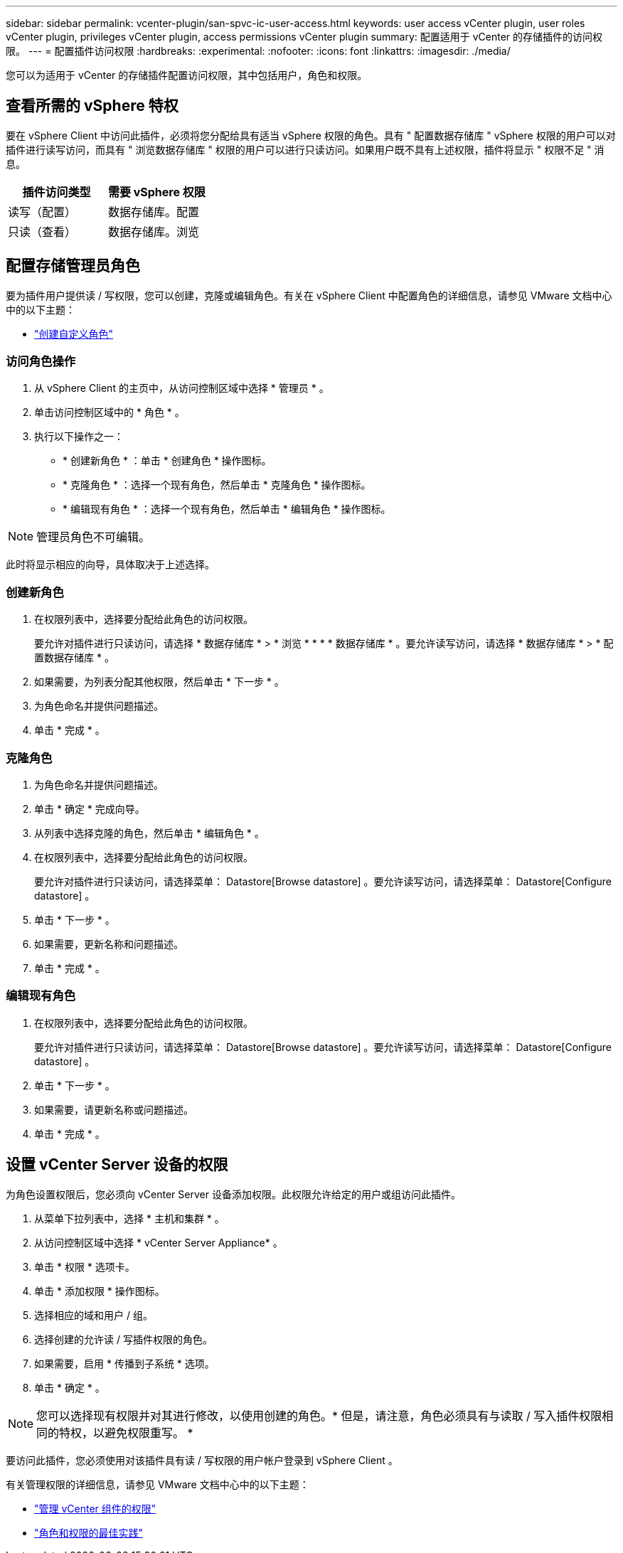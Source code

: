 ---
sidebar: sidebar 
permalink: vcenter-plugin/san-spvc-ic-user-access.html 
keywords: user access vCenter plugin, user roles vCenter plugin, privileges vCenter plugin, access permissions vCenter plugin 
summary: 配置适用于 vCenter 的存储插件的访问权限。 
---
= 配置插件访问权限
:hardbreaks:
:experimental: 
:nofooter: 
:icons: font
:linkattrs: 
:imagesdir: ./media/


[role="lead"]
您可以为适用于 vCenter 的存储插件配置访问权限，其中包括用户，角色和权限。



== 查看所需的 vSphere 特权

要在 vSphere Client 中访问此插件，必须将您分配给具有适当 vSphere 权限的角色。具有 " 配置数据存储库 " vSphere 权限的用户可以对插件进行读写访问，而具有 " 浏览数据存储库 " 权限的用户可以进行只读访问。如果用户既不具有上述权限，插件将显示 " 权限不足 " 消息。

|===
| 插件访问类型 | 需要 vSphere 权限 


| 读写（配置） | 数据存储库。配置 


| 只读（查看） | 数据存储库。浏览 
|===


== 配置存储管理员角色

要为插件用户提供读 / 写权限，您可以创建，克隆或编辑角色。有关在 vSphere Client 中配置角色的详细信息，请参见 VMware 文档中心中的以下主题：

* https://docs.vmware.com/en/VMware-vSphere/7.0/com.vmware.vsphere.security.doc/GUID-41E5E52E-A95B-4E81-9724-6AD6800BEF78.html["创建自定义角色"^]




=== 访问角色操作

. 从 vSphere Client 的主页中，从访问控制区域中选择 * 管理员 * 。
. 单击访问控制区域中的 * 角色 * 。
. 执行以下操作之一：
+
** * 创建新角色 * ：单击 * 创建角色 * 操作图标。
** * 克隆角色 * ：选择一个现有角色，然后单击 * 克隆角色 * 操作图标。
** * 编辑现有角色 * ：选择一个现有角色，然后单击 * 编辑角色 * 操作图标。





NOTE: 管理员角色不可编辑。

此时将显示相应的向导，具体取决于上述选择。



=== 创建新角色

. 在权限列表中，选择要分配给此角色的访问权限。
+
要允许对插件进行只读访问，请选择 * 数据存储库 * > * 浏览 * * * * 数据存储库 * 。要允许读写访问，请选择 * 数据存储库 * > * 配置数据存储库 * 。

. 如果需要，为列表分配其他权限，然后单击 * 下一步 * 。
. 为角色命名并提供问题描述。
. 单击 * 完成 * 。




=== 克隆角色

. 为角色命名并提供问题描述。
. 单击 * 确定 * 完成向导。
. 从列表中选择克隆的角色，然后单击 * 编辑角色 * 。
. 在权限列表中，选择要分配给此角色的访问权限。
+
要允许对插件进行只读访问，请选择菜单： Datastore[Browse datastore] 。要允许读写访问，请选择菜单： Datastore[Configure datastore] 。

. 单击 * 下一步 * 。
. 如果需要，更新名称和问题描述。
. 单击 * 完成 * 。




=== 编辑现有角色

. 在权限列表中，选择要分配给此角色的访问权限。
+
要允许对插件进行只读访问，请选择菜单： Datastore[Browse datastore] 。要允许读写访问，请选择菜单： Datastore[Configure datastore] 。

. 单击 * 下一步 * 。
. 如果需要，请更新名称或问题描述。
. 单击 * 完成 * 。




== 设置 vCenter Server 设备的权限

为角色设置权限后，您必须向 vCenter Server 设备添加权限。此权限允许给定的用户或组访问此插件。

. 从菜单下拉列表中，选择 * 主机和集群 * 。
. 从访问控制区域中选择 * vCenter Server Appliance* 。
. 单击 * 权限 * 选项卡。
. 单击 * 添加权限 * 操作图标。
. 选择相应的域和用户 / 组。
. 选择创建的允许读 / 写插件权限的角色。
. 如果需要，启用 * 传播到子系统 * 选项。
. 单击 * 确定 * 。



NOTE: 您可以选择现有权限并对其进行修改，以使用创建的角色。* 但是，请注意，角色必须具有与读取 / 写入插件权限相同的特权，以避免权限重写。 *

要访问此插件，您必须使用对该插件具有读 / 写权限的用户帐户登录到 vSphere Client 。

有关管理权限的详细信息，请参见 VMware 文档中心中的以下主题：

* https://docs.vmware.com/en/VMware-vSphere/7.0/com.vmware.vsphere.security.doc/GUID-3B78EEB3-23E2-4CEB-9FBD-E432B606011A.html["管理 vCenter 组件的权限"^]
* https://docs.vmware.com/en/VMware-vSphere/7.0/com.vmware.vsphere.security.doc/GUID-FAA074CC-E8C9-4F13-ABCF-6CF7F15F04EE.html["角色和权限的最佳实践"^]

